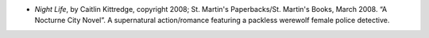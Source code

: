 .. title: Recent Reading
.. slug: 2008-03-23
.. date: 2008-03-23 00:00:00 UTC-05:00
.. tags: old blog,recent reading
.. category: oldblog
.. link: 
.. description: 
.. type: text


+ *Night Life*, by Caitlin Kittredge, copyright 2008; St. Martin's
  Paperbacks/St. Martin's Books, March 2008. “A Nocturne City
  Novel”. A supernatural action/romance featuring a packless werewolf
  female police detective.
